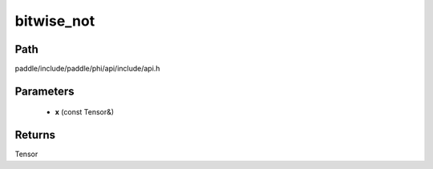 .. _en_api_paddle_experimental_bitwise_not:

bitwise_not
-------------------------------

.. cpp:function:: Tensor bitwise_not ( const Tensor & x ) ;


Path
:::::::::::::::::::::
paddle/include/paddle/phi/api/include/api.h

Parameters
:::::::::::::::::::::
	- **x** (const Tensor&)

Returns
:::::::::::::::::::::
Tensor

